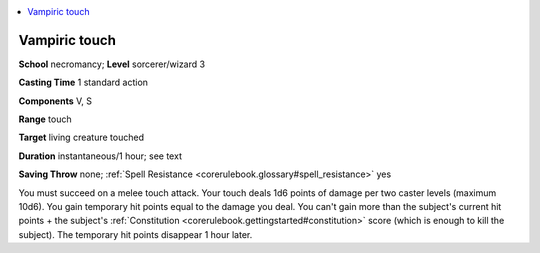 
.. _`corerulebook.spells.vampirictouch`:

.. contents:: \ 

.. _`corerulebook.spells.vampirictouch#vampiric_touch`:

Vampiric touch
===============

\ **School**\  necromancy; \ **Level**\  sorcerer/wizard 3

\ **Casting Time**\  1 standard action

\ **Components**\  V, S

\ **Range**\  touch

\ **Target**\  living creature touched

\ **Duration**\  instantaneous/1 hour; see text

\ **Saving Throw**\  none; :ref:`Spell Resistance <corerulebook.glossary#spell_resistance>`\  yes

You must succeed on a melee touch attack. Your touch deals 1d6 points of damage per two caster levels (maximum 10d6). You gain temporary hit points equal to the damage you deal. You can't gain more than the subject's current hit points + the subject's :ref:`Constitution <corerulebook.gettingstarted#constitution>`\  score (which is enough to kill the subject). The temporary hit points disappear 1 hour later.

